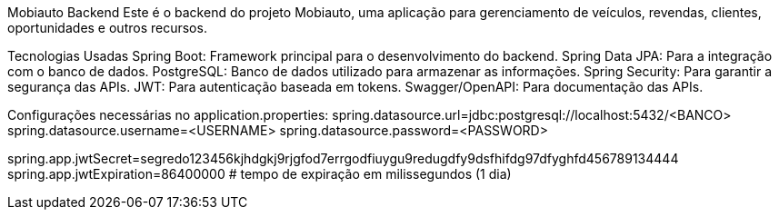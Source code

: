 Mobiauto Backend
Este é o backend do projeto Mobiauto, uma aplicação para gerenciamento de veículos, revendas, clientes, oportunidades e outros recursos.

Tecnologias Usadas
Spring Boot: Framework principal para o desenvolvimento do backend.
Spring Data JPA: Para a integração com o banco de dados.
PostgreSQL: Banco de dados utilizado para armazenar as informações.
Spring Security: Para garantir a segurança das APIs.
JWT: Para autenticação baseada em tokens.
Swagger/OpenAPI: Para documentação das APIs.

Configurações necessárias no application.properties:
spring.datasource.url=jdbc:postgresql://localhost:5432/<BANCO>
spring.datasource.username=<USERNAME>
spring.datasource.password=<PASSWORD>

spring.app.jwtSecret=segredo123456kjhdgkj9rjgfod7errgodfiuygu9redugdfy9dsfhifdg97dfyghfd456789134444
spring.app.jwtExpiration=86400000  # tempo de expiração em milissegundos (1 dia)